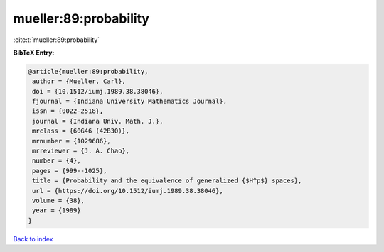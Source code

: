 mueller:89:probability
======================

:cite:t:`mueller:89:probability`

**BibTeX Entry:**

.. code-block:: bibtex

   @article{mueller:89:probability,
    author = {Mueller, Carl},
    doi = {10.1512/iumj.1989.38.38046},
    fjournal = {Indiana University Mathematics Journal},
    issn = {0022-2518},
    journal = {Indiana Univ. Math. J.},
    mrclass = {60G46 (42B30)},
    mrnumber = {1029686},
    mrreviewer = {J. A. Chao},
    number = {4},
    pages = {999--1025},
    title = {Probability and the equivalence of generalized {$H^p$} spaces},
    url = {https://doi.org/10.1512/iumj.1989.38.38046},
    volume = {38},
    year = {1989}
   }

`Back to index <../By-Cite-Keys.rst>`_
